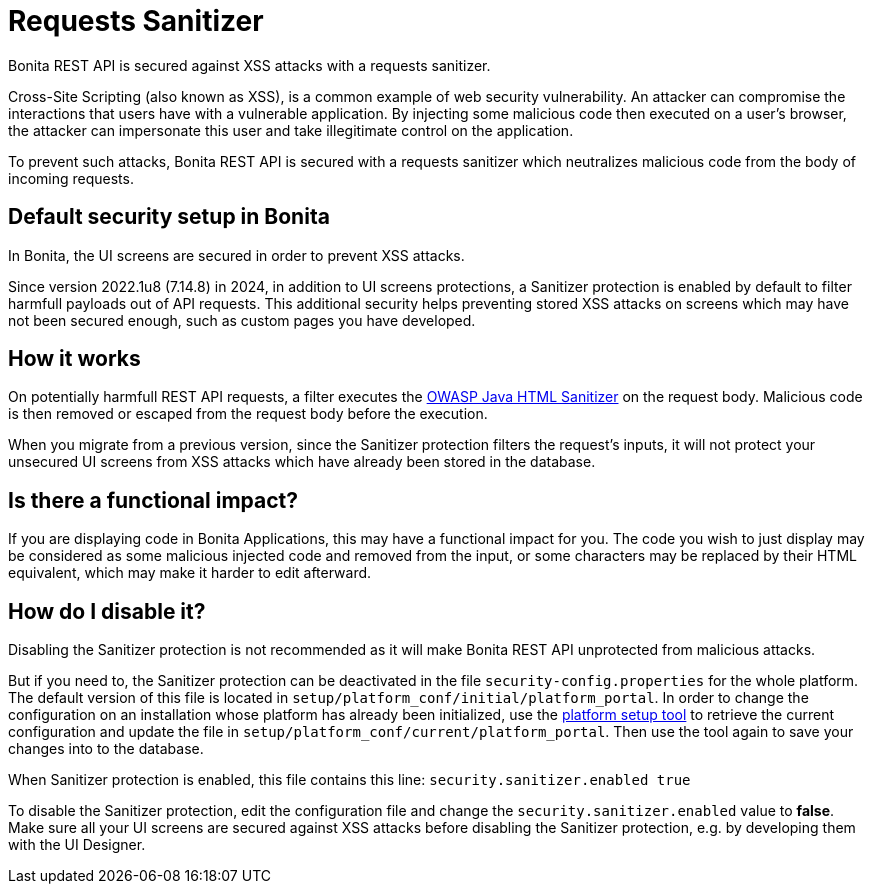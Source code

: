 = Requests Sanitizer
:description: Bonita REST API is secured against XSS attacks with a requests sanitizer.

{description}

Cross-Site Scripting (also known as XSS), is a common example of web security vulnerability.
An attacker can compromise the interactions that users have with a vulnerable application.
By injecting some malicious code then executed on a user's browser, the attacker can impersonate this user and take illegitimate control on the application.

To prevent such attacks, Bonita REST API is secured with a requests sanitizer which neutralizes malicious code from the body of incoming requests.

== Default security setup in Bonita

In Bonita, the UI screens are secured in order to prevent XSS attacks.

Since version 2022.1u8 (7.14.8) in 2024, in addition to UI screens protections, a Sanitizer protection is enabled by default to filter harmfull payloads out of API requests.
This additional security helps preventing stored XSS attacks on screens which may have not been secured enough, such as custom pages you have developed.

== How it works

On potentially harmfull REST API requests, a filter executes the https://github.com/OWASP/java-html-sanitizer/blob/master/README.md[OWASP Java HTML Sanitizer] on the request body.
Malicious code is then removed or escaped from the request body before the execution.

When you migrate from a previous version, since the Sanitizer protection filters the request's inputs, it will not protect your unsecured UI screens from XSS attacks which have already been stored in the database.

== Is there a functional impact?

If you are displaying code in Bonita Applications, this may have a functional impact for you.
The code you wish to just display may be considered as some malicious injected code and removed from the input, or some characters may be replaced by their HTML equivalent, which may make it harder to edit afterward.

== How do I disable it?

Disabling the Sanitizer protection is not recommended as it will make Bonita REST API unprotected from malicious attacks.

But if you need to, the Sanitizer protection can be deactivated in the file `security-config.properties` for the whole platform.
The default version of this file is located in `setup/platform_conf/initial/platform_portal`. In order to change the configuration on an installation whose platform has already been initialized, use the xref:runtime:bonita-platform-setup.adoc[platform setup tool] to retrieve the current configuration and update the file in `setup/platform_conf/current/platform_portal`. Then use the tool again to save your changes into to the database.

When Sanitizer protection is enabled, this file contains this line:
`security.sanitizer.enabled true`

To disable the Sanitizer protection, edit the configuration file and change the `security.sanitizer.enabled` value to *false*.
Make sure all your UI screens are secured against XSS attacks before disabling the Sanitizer protection, e.g. by developing them with the UI Designer.
